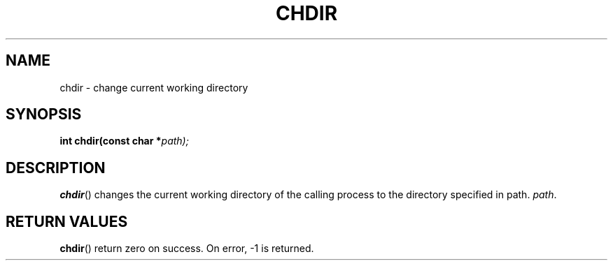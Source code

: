 .TH CHDIR 2 "28 Thermidor CCXXX" "d0p1"
.SH NAME
chdir \- change current working directory
.SH SYNOPSIS
.PP
.nf
.BI "int chdir(const char *" path);
.fi
.PP
.SH DESCRIPTION
.BR chdir ()
changes the current working directory of the calling process to the directory specified in path.
.IR path .
.SH RETURN VALUES
.BR chdir ()
return zero on success.
On error, \-1 is returned.
